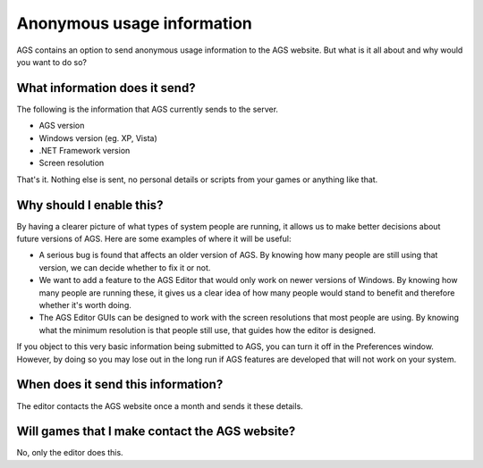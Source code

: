 .. _AnonymousUsageInfo:

Anonymous usage information
###########################

AGS contains an option to send anonymous usage information to the AGS website.
But what is it all about and why would you want to do so?

What information does it send?
==============================

The following is the information that AGS currently sends to the server.


* AGS version
* Windows version (eg. XP, Vista)
* .NET Framework version
* Screen resolution


That's it. Nothing else is sent, no personal details or scripts from your games
or anything like that.

Why should I enable this?
=========================

By having a clearer picture of what types of system people are running, it
allows us to make better decisions about future versions of AGS. Here are some
examples of where it will be useful:


* A serious bug is found that affects an older version of AGS. By knowing how
  many people are still using that version, we can decide whether to fix it or not.
* We want to add a feature to the AGS Editor that would only work on newer versions of Windows. By
  knowing how many people are running these, it gives us a clear idea of how many
  people would stand to benefit and therefore whether it's worth doing.
* The AGS Editor GUIs can be designed to work with the screen resolutions
  that most people are using. By knowing what the minimum resolution is that people
  still use, that guides how the editor is designed.


If you object to this very basic information being submitted to AGS, you can
turn it off in the Preferences window. However, by doing so you may lose out in
the long run if AGS features are developed that will not work on your system.

When does it send this information?
===================================

The editor contacts the AGS website once a month and sends it these details.

Will games that I make contact the AGS website?
===============================================

No, only the editor does this.
